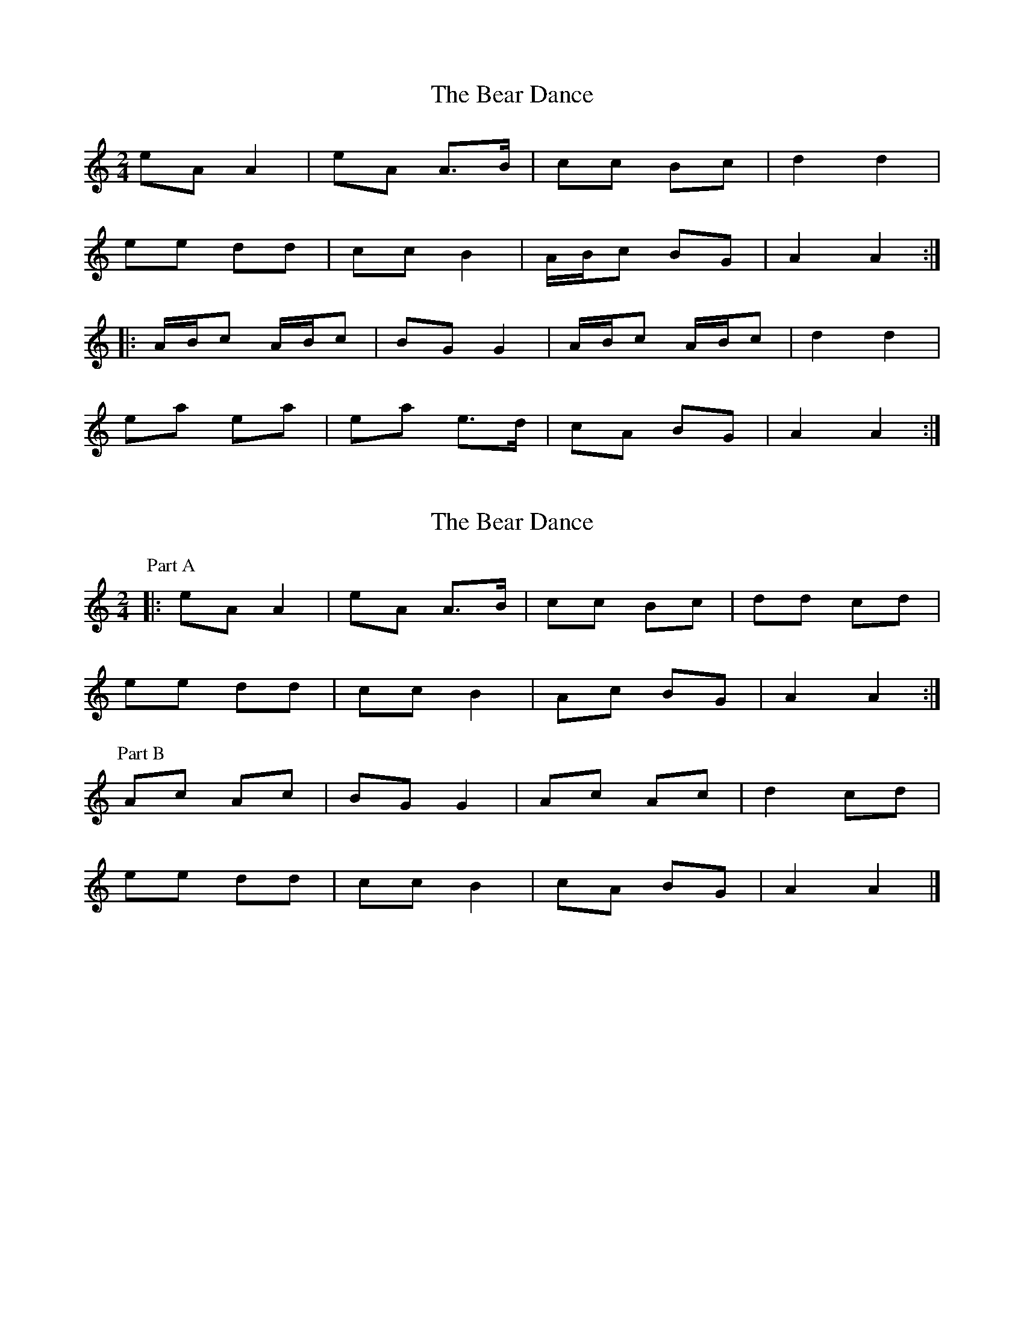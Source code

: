 X: 1
T: Bear Dance, The
Z: fidicen
S: https://thesession.org/tunes/4195#setting4195
R: polka
M: 2/4
L: 1/8
K: Amin
eA A2|eA A>B|cc Bc|d2 d2|
ee dd|cc B2|A/B/c BG|A2 A2:|
|:A/B/c A/B/c|BG G2|A/B/c A/B/c|d2 d2|
ea ea|ea e>d|cA BG|A2 A2:|
X: 2
T: Bear Dance, The
Z: ceolachan
S: https://thesession.org/tunes/4195#setting16956
R: polka
M: 2/4
L: 1/8
K: Amin
P: Part A
|: eA A2 | eA A>B | cc Bc | dd cd |
ee dd | cc B2 | Ac BG | A2 A2 :|
P: Part B
Ac Ac | BG G2 | Ac Ac | d2 cd |
ee dd | cc B2 | cA BG | A2 A2 |]
X: 3
T: Bear Dance, The
Z: ceolachan
S: https://thesession.org/tunes/4195#setting16957
R: polka
M: 2/4
L: 1/8
K: Dmaj
|: BE EB/A/ | BE EG/A/ | BB AG | A2- AG/A/ |
BB A/G/F | GG F/E/D | EG F/E/D | E2- E2 :|
|: E/F/G E/F/G | FD D2 | E/F/G E/F/G | A2- AG/A/ |
BB A/G/F | GG F/E/D | EG F/E/D | E2- E2 :|
X: 4
T: Bear Dance, The
Z: ndlxs
S: https://thesession.org/tunes/4195#setting21019
R: polka
M: 2/4
L: 1/8
K: Amin
|: c/d/ | eA Ac | B/A/G AA/B/ | cc Bc | d3c/d/ |
eA Ac | B/A/G AB | cc B/A/G | A3 :|
|: A/B/ | c>e d/c/B | c/B/c/e/ d/c/B | g/d/B/d/ g_B | Af e^g |
ae cB | AB cd/e/ | f/e/d/c/ B/A/G | A3 :|
X: 5
T: Bear Dance, The
Z: dcef
S: https://thesession.org/tunes/4195#setting21504
R: polka
M: 2/4
L: 1/8
K: Amin
eA A2|eA AB|cc Bc|d2 cd|
ee dd|cc BG|A/B/c BG|A4:|
|:A/B/c A/B/c|BG G2|A/B/c A/B/c|d2 cd|
ee dd|cc BG|A/B/c BG|A4:|
X: 6
T: Bear Dance, The
Z: CreadurMawnOrganig
S: https://thesession.org/tunes/4195#setting21690
R: polka
M: 2/4
L: 1/8
K: Amin
z |: eA A/B/c/d/|eA AA/B/|cc Bc|dd cd|eA A/B/c/d/|
eA AA/B/|cc B/A/G|1 AA/G/ A/B/c/d/:|2 AA/G/ A2|
|: AB | ce d/c/B | ce d/c/B | g/d/B/d/ g_B | Af e^g|
ae c/d/c/B/|AA/B/ ce|f/e/d/c/ B/A/G | AA/G/ G:|
X: 7
T: Bear Dance, The
Z: irishfiddleCT
S: https://thesession.org/tunes/4195#setting21699
R: polka
M: 2/4
L: 1/8
K: Amin
| eA A/B/c/d/|eA A>B|cc Bc|d2 cd|
| eA A/B/c/d/| eA A>B|cc B/A/G/B/| A2 A2 |
| eA A/B/c/d/|eA A>B|cc Bc|d2 cd|
|ea ea | eA A>B|cc B/A/G/B/| A2 A>B |
|: ce d/c/B | ce d/c/B | g/d/B/d/ g/d/B/G/ | Af e^g|
ae cB|A/G/A/B/ c/d/e |g/^f/e/d/ B/A/G/B/|1 A2 A>B :|2 A2 A2:|
X: 8
T: Bear Dance, The
Z: Alan Parker
S: https://thesession.org/tunes/4195#setting25388
R: polka
M: 2/4
L: 1/8
K: Amin
eA A2 | eA AB | cc Bc | d2 cd |
ee dd | cc BG | A/B/c B/A/G | A4 :|
A/B/c A/B/c | BG G2 | A/B/c A/B/c | d2 cd |
ee dd | cc BB | A/B/c B/A/G | A2 A2 :|
X: 9
T: Bear Dance, The
Z: milla
S: https://thesession.org/tunes/4195#setting25641
R: polka
M: 2/4
L: 1/8
K: Emin
BE E/F/G/A/|BE EF|GA/G/ FG|AB/A/ GA|
|1BE E/F/G/A/|BE EF|GA/G/ F/E/D|E2 E2:|
|2Be Be|BE EF|GA/G/ F/E/D|E2 E2||
|:G>B A/G/F|G>B A/G/F|d/A/F/A/ d=F|
Ec B^d|eB GF|EE/F/ GB|c/B/A/G/ F/E/D|E2 E2:|
X: 10
T: Bear Dance, The
Z: Beleragor
S: https://thesession.org/tunes/4195#setting28850
R: polka
M: 2/4
L: 1/8
K: Emin
z/B/|: "Em" E>E B/A/B | E>E G>A |"G"B/A/B A>G| "D"A3 G/A/ |
"Em"B/A/B A/G/F| "G"G>G "D"F/E/D | "Em"E>G "Bm"F/E/D | "Em"E3 z/B/:|
|: "Em" E/F/G E/F/G | "D"F>D D2 | "Em"E/F/G E/F/G | "D"A2- AG/A/ |
"Bm"B/A/B "D"A/G/F| "G"G>G "D"F/E/D |"Em"E>G "Bm"F/E/D | [1 "Em"E3 z/B/ :|[2 "Em"E3 A/B/ ||
|:"Am"c>A "Em"B/A/G |"Am" A>B c>d |"Em"e>e d>c | "G"B>G GA/B/|
|"Am"c>A "Em"B/A/G | "Am"A>B c>d | e>g "Bm"f/e/d|"Am"eA/A/ A2- |[1 A3 A/B/ :|[2 A3 e/f/ ||
|:"Em"g>e "Bm"f/e/d | "Am"ea/a/ ae/f/| "Em"g>e "Bm"d>c|"G"B>G GA/B/|
|"Am"c>A "Em"B/A/G | "Am"A>B c>d | e>g "Bm"f/e/d|"Am"eA/A/ A2- |[1 A3 e/f/ :|[2 A3 A/B/ ||
